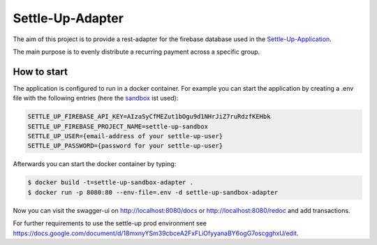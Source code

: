 Settle-Up-Adapter
=================

The aim of this project is to provide a rest-adapter for the firebase database used in the `Settle-Up-Application <https://settleup.io/>`_.

The main purpose is to evenly distribute a recurring payment across a specific group.

How to start
---------------
The application is configured to run in a docker container. For example you can start the application by creating a .env file with the following entries (here the `sandbox <https://settle-up-sandbox-app.web.app/>`_ ist used):

.. code-block:: properties

    SETTLE_UP_FIREBASE_API_KEY=AIzaSyCfMEZut1bOgu9d1NHrJiZ7ruRdzfKEHbk
    SETTLE_UP_FIREBASE_PROJECT_NAME=settle-up-sandbox
    SETTLE_UP_USER={email-address of your settle-up-user}
    SETTLE_UP_PASSWORD={password for your settle-up-user}

Afterwards you can start the docker container by typing:

.. code-block:: console

  $ docker build -t=settle-up-sandbox-adapter .
  $ docker run -p 8080:80 --env-file=.env -d settle-up-sandbox-adapter

Now you can visit the swagger-ui on http://localhost:8080/docs or http://localhost:8080/redoc and add transactions.

For further requirements to use the settle-up prod environment see https://docs.google.com/document/d/18mxnyYSm39cbceA2FxFLiOfyyanaBY6ogG7oscgghxU/edit.

